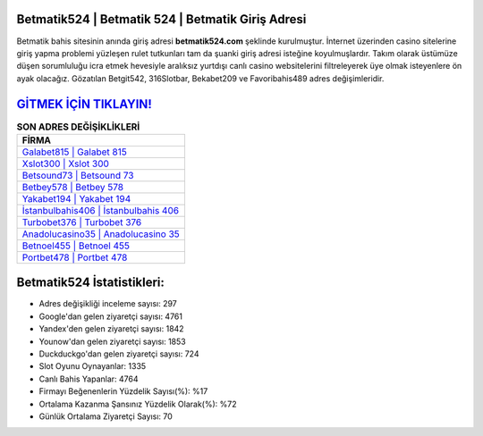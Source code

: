 ﻿Betmatik524 | Betmatik 524 | Betmatik Giriş Adresi
===================================

.. image:: images/betmatik-giris.jpg
   :width: 600
   
Betmatik bahis sitesinin anında giriş adresi **betmatik524.com** şeklinde kurulmuştur. İnternet üzerinden casino sitelerine giriş yapma problemi yüzleşen rulet tutkunları tam da şuanki giriş adresi isteğine koyulmuşlardır. Takım olarak üstümüze düşen sorumluluğu icra etmek hevesiyle aralıksız yurtdışı canlı casino websitelerini filtreleyerek üye olmak isteyenlere ön ayak olacağız. Gözatılan Betgit542, 316Slotbar, Bekabet209 ve Favoribahis489 adres değişimleridir.

`GİTMEK İÇİN TIKLAYIN! <https://uclck.me/gonow>`_
==============

.. list-table:: **SON ADRES DEĞİŞİKLİKLERİ**
   :widths: 100
   :header-rows: 1

   * - FİRMA
   * - `Galabet815 | Galabet 815 <galabet815-galabet-815-galabet-giris-adresi.html>`_
   * - `Xslot300 | Xslot 300 <xslot300-xslot-300-xslot-giris-adresi.html>`_
   * - `Betsound73 | Betsound 73 <betsound73-betsound-73-betsound-giris-adresi.html>`_	 
   * - `Betbey578 | Betbey 578 <betbey578-betbey-578-betbey-giris-adresi.html>`_	 
   * - `Yakabet194 | Yakabet 194 <yakabet194-yakabet-194-yakabet-giris-adresi.html>`_ 
   * - `İstanbulbahis406 | İstanbulbahis 406 <istanbulbahis406-istanbulbahis-406-istanbulbahis-giris-adresi.html>`_
   * - `Turbobet376 | Turbobet 376 <turbobet376-turbobet-376-turbobet-giris-adresi.html>`_	 
   * - `Anadolucasino35 | Anadolucasino 35 <anadolucasino35-anadolucasino-35-anadolucasino-giris-adresi.html>`_
   * - `Betnoel455 | Betnoel 455 <betnoel455-betnoel-455-betnoel-giris-adresi.html>`_
   * - `Portbet478 | Portbet 478 <portbet478-portbet-478-portbet-giris-adresi.html>`_
	 
Betmatik524 İstatistikleri:
===================================	 
* Adres değişikliği inceleme sayısı: 297
* Google'dan gelen ziyaretçi sayısı: 4761
* Yandex'den gelen ziyaretçi sayısı: 1842
* Younow'dan gelen ziyaretçi sayısı: 1853
* Duckduckgo'dan gelen ziyaretçi sayısı: 724
* Slot Oyunu Oynayanlar: 1335
* Canlı Bahis Yapanlar: 4764
* Firmayı Beğenenlerin Yüzdelik Sayısı(%): %17
* Ortalama Kazanma Şansınız Yüzdelik Olarak(%): %72
* Günlük Ortalama Ziyaretçi Sayısı: 70

